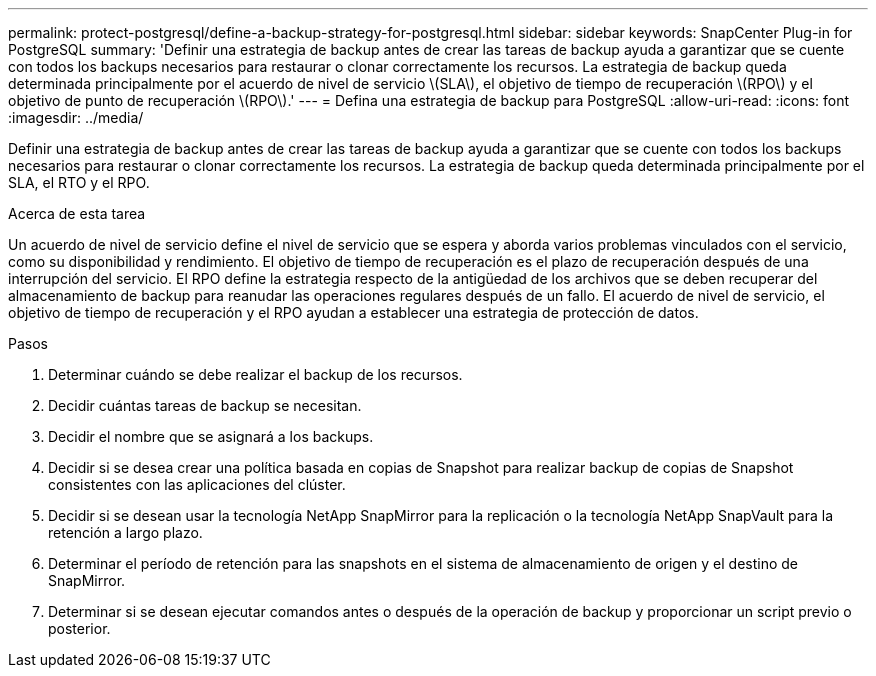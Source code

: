 ---
permalink: protect-postgresql/define-a-backup-strategy-for-postgresql.html 
sidebar: sidebar 
keywords: SnapCenter Plug-in for PostgreSQL 
summary: 'Definir una estrategia de backup antes de crear las tareas de backup ayuda a garantizar que se cuente con todos los backups necesarios para restaurar o clonar correctamente los recursos. La estrategia de backup queda determinada principalmente por el acuerdo de nivel de servicio \(SLA\), el objetivo de tiempo de recuperación \(RPO\) y el objetivo de punto de recuperación \(RPO\).' 
---
= Defina una estrategia de backup para PostgreSQL
:allow-uri-read: 
:icons: font
:imagesdir: ../media/


[role="lead"]
Definir una estrategia de backup antes de crear las tareas de backup ayuda a garantizar que se cuente con todos los backups necesarios para restaurar o clonar correctamente los recursos. La estrategia de backup queda determinada principalmente por el SLA, el RTO y el RPO.

.Acerca de esta tarea
Un acuerdo de nivel de servicio define el nivel de servicio que se espera y aborda varios problemas vinculados con el servicio, como su disponibilidad y rendimiento. El objetivo de tiempo de recuperación es el plazo de recuperación después de una interrupción del servicio. El RPO define la estrategia respecto de la antigüedad de los archivos que se deben recuperar del almacenamiento de backup para reanudar las operaciones regulares después de un fallo. El acuerdo de nivel de servicio, el objetivo de tiempo de recuperación y el RPO ayudan a establecer una estrategia de protección de datos.

.Pasos
. Determinar cuándo se debe realizar el backup de los recursos.
. Decidir cuántas tareas de backup se necesitan.
. Decidir el nombre que se asignará a los backups.
. Decidir si se desea crear una política basada en copias de Snapshot para realizar backup de copias de Snapshot consistentes con las aplicaciones del clúster.
. Decidir si se desean usar la tecnología NetApp SnapMirror para la replicación o la tecnología NetApp SnapVault para la retención a largo plazo.
. Determinar el período de retención para las snapshots en el sistema de almacenamiento de origen y el destino de SnapMirror.
. Determinar si se desean ejecutar comandos antes o después de la operación de backup y proporcionar un script previo o posterior.


